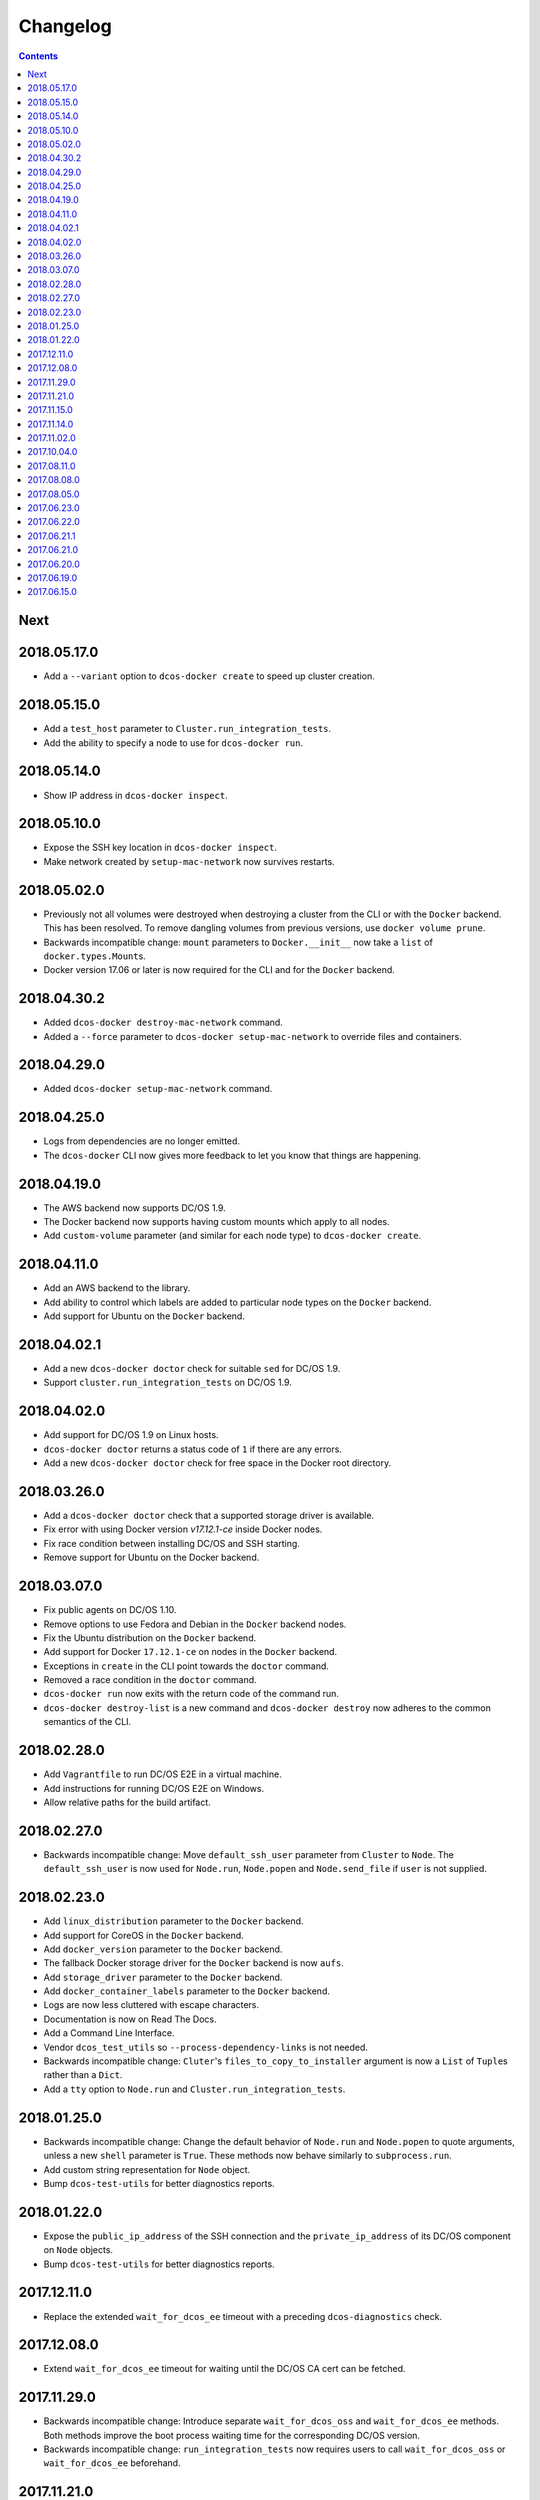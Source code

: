 Changelog
=========

.. contents::

Next
----

2018.05.17.0
------------

- Add a ``--variant`` option to ``dcos-docker create`` to speed up cluster creation.

2018.05.15.0
------------

- Add a ``test_host`` parameter to ``Cluster.run_integration_tests``.
- Add the ability to specify a node to use for ``dcos-docker run``.

2018.05.14.0
------------

- Show IP address in ``dcos-docker inspect``.

2018.05.10.0
------------

- Expose the SSH key location in ``dcos-docker inspect``.
- Make network created by ``setup-mac-network`` now survives restarts.

2018.05.02.0
------------

- Previously not all volumes were destroyed when destroying a cluster from the CLI or with the ``Docker`` backend.
  This has been resolved.
  To remove dangling volumes from previous versions, use ``docker volume prune``.
- Backwards incompatible change: ``mount`` parameters to ``Docker.__init__`` now take a ``list`` of ``docker.types.Mount``\s.
- Docker version 17.06 or later is now required for the CLI and for the ``Docker`` backend.

2018.04.30.2
------------

- Added ``dcos-docker destroy-mac-network`` command.
- Added a ``--force`` parameter to ``dcos-docker setup-mac-network`` to
  override files and containers.

2018.04.29.0
------------

- Added ``dcos-docker setup-mac-network`` command.

2018.04.25.0
------------

- Logs from dependencies are no longer emitted.
- The ``dcos-docker`` CLI now gives more feedback to let you know that things are happening.

2018.04.19.0
------------

- The AWS backend now supports DC/OS 1.9.
- The Docker backend now supports having custom mounts which apply to all nodes.
- Add ``custom-volume`` parameter (and similar for each node type) to ``dcos-docker create``.

2018.04.11.0
------------

- Add an AWS backend to the library.
- Add ability to control which labels are added to particular node types on the ``Docker`` backend.
- Add support for Ubuntu on the ``Docker`` backend.

2018.04.02.1
------------

- Add a new ``dcos-docker doctor`` check for suitable ``sed`` for DC/OS 1.9.
- Support ``cluster.run_integration_tests`` on DC/OS 1.9.

2018.04.02.0
------------

- Add support for DC/OS 1.9 on Linux hosts.
- ``dcos-docker doctor`` returns a status code of ``1`` if there are any errors.
- Add a new ``dcos-docker doctor`` check for free space in the Docker root directory.

2018.03.26.0
------------

- Add a ``dcos-docker doctor`` check that a supported storage driver is available.
- Fix error with using Docker version `v17.12.1-ce` inside Docker nodes.
- Fix race condition between installing DC/OS and SSH starting.
- Remove support for Ubuntu on the Docker backend.

2018.03.07.0
------------

- Fix public agents on DC/OS 1.10.
- Remove options to use Fedora and Debian in the ``Docker`` backend nodes.
- Fix the Ubuntu distribution on the ``Docker`` backend.
- Add support for Docker ``17.12.1-ce`` on nodes in the ``Docker`` backend.
- Exceptions in ``create`` in the CLI point towards the ``doctor`` command.
- Removed a race condition in the ``doctor`` command.
- ``dcos-docker run`` now exits with the return code of the command run.
- ``dcos-docker destroy-list`` is a new command and ``dcos-docker destroy`` now adheres to the common semantics of the CLI.

2018.02.28.0
------------

- Add ``Vagrantfile`` to run DC/OS E2E in a virtual machine.
- Add instructions for running DC/OS E2E on Windows.
- Allow relative paths for the build artifact.

2018.02.27.0
------------

-  Backwards incompatible change: Move ``default_ssh_user`` parameter from ``Cluster`` to ``Node``.
   The ``default_ssh_user`` is now used for ``Node.run``, ``Node.popen`` and ``Node.send_file`` if ``user`` is not supplied.

2018.02.23.0
------------

-  Add ``linux_distribution`` parameter to the ``Docker`` backend.
-  Add support for CoreOS in the ``Docker`` backend.
-  Add ``docker_version`` parameter to the ``Docker`` backend.
-  The fallback Docker storage driver for the ``Docker`` backend is now ``aufs``.
-  Add ``storage_driver`` parameter to the ``Docker`` backend.
-  Add ``docker_container_labels`` parameter to the ``Docker`` backend.
-  Logs are now less cluttered with escape characters.
-  Documentation is now on Read The Docs.
-  Add a Command Line Interface.
-  Vendor ``dcos_test_utils`` so ``--process-dependency-links`` is not needed.
-  Backwards incompatible change:
   ``Cluter``\'s ``files_to_copy_to_installer`` argument is now a ``List`` of ``Tuple``\s rather than a ``Dict``.
- Add a ``tty`` option to ``Node.run`` and ``Cluster.run_integration_tests``.

2018.01.25.0
------------

-  Backwards incompatible change:
   Change the default behavior of ``Node.run`` and ``Node.popen`` to quote arguments, unless a new ``shell`` parameter is ``True``.
   These methods now behave similarly to ``subprocess.run``.
-  Add custom string representation for ``Node`` object.
-  Bump ``dcos-test-utils`` for better diagnostics reports.

2018.01.22.0
------------

-  Expose the ``public_ip_address`` of the SSH connection and the ``private_ip_address`` of its DC/OS component on ``Node`` objects.
-  Bump ``dcos-test-utils`` for better diagnostics reports.

2017.12.11.0
------------

-  Replace the extended ``wait_for_dcos_ee`` timeout with a preceding ``dcos-diagnostics`` check.

2017.12.08.0
------------

-  Extend ``wait_for_dcos_ee`` timeout for waiting until the DC/OS CA cert can be fetched.

2017.11.29.0
------------

-  Backwards incompatible change:
   Introduce separate ``wait_for_dcos_oss`` and ``wait_for_dcos_ee`` methods.
   Both methods improve the boot process waiting time for the corresponding DC/OS version.
-  Backwards incompatible change: ``run_integration_tests`` now requires users to call ``wait_for_dcos_oss`` or ``wait_for_dcos_ee`` beforehand.

2017.11.21.0
------------

-  Remove ``ExistingCluster`` backend and replaced it with simpler ``Cluster.from_nodes`` method.
-  Simplified the default configuration for the Docker backend.
   Notably this no longer contains a default ``superuser_username`` or ``superuser_password_hash``.
-  Support ``custom_agent_mounts`` and ``custom_public_agent_mounts`` on the Docker backend.

2017.11.15.0
------------

-  Remove ``destroy_on_error`` and ``destroy_on_success`` from ``Cluster``.
   Instead, avoid using ``Cluster`` as a context manager to keep the cluster alive.

2017.11.14.0
------------

-  Backwards incompatible change: Rename ``DCOS_Docker`` backend to ``Docker`` backend.
-  Backwards incompatible change: Replace ``generate_config_path`` with ``build_artifact`` that can either be a ``Path`` or a HTTP(S) URL string.
   This allows for supporting installation methods that require build artifacts to be downloaded from a HTTP server.
-  Backwards incompatible change: Remove ``run_as_root``.
   Instead require a ``default_ssh_user`` for backends to ``run`` commands over SSH on any cluster ``Node`` created with this backend.
-  Backwards incompatible change: Split the DC/OS installation from the ClusterManager ``__init__`` procedure.
   This allows for installing DC/OS after ``Cluster`` creation, and therefore enables decoupling of transferring files ahead of the installation process.
-  Backwards incompatible change: Explicit distinction of installation methods by providing separate methods for ``install_dcos_from_path`` and ``install_dcos_from_url`` instead of inspecting the type of ``build_artifact``.
-  Backwards incompatible change: ``log_output_live`` is no longer an attribute of the ``Cluster`` class. It may now be passed separately as a parameter for each output-generating operation.

2017.11.02.0
------------

-  Added ``Node.send_file`` to allow files to be copied to nodes.
-  Added ``custom_master_mounts`` to the DC/OS Docker backend.
-  Backwards incompatible change: Removed ``files_to_copy_to_masters``.
   Instead, use ``custom_master_mounts`` or ``Node.send_file``.

2017.10.04.0
------------

-  Added Apache2 license.
-  Repository moved to ``https://github.com/dcos/dcos-e2e``.
-  Added ``run``, which is similar to ``run_as_root`` but takes a ``user`` argument.
-  Added ``popen``, which can be used for running commands asynchronously.

2017.08.11.0
------------

-  Fix bug where ``Node`` ``repr``\ s were put into environment variables rather than IP addresses.
   This prevented some integration tests from working.

2017.08.08.0
------------

-  Fixed issue which prevented ``files_to_copy_to_installer`` from working.

2017.08.05.0
------------

-  The Enterprise DC/OS integration tests now require environment variables describing the IP addresses of the cluster.
   Now passes these environment variables.

2017.06.23.0
------------

-  Wait for 5 minutes after diagnostics check.

2017.06.22.0
------------

-  Account for the name of ``3dt`` having changed to ``dcos-diagnostics``.

2017.06.21.1
------------

-  Support platforms where ``$HOME`` is set as ``/root``.
-  ``Cluster.wait_for_dcos`` now waits for CA cert to be available.

2017.06.21.0
------------

-  Add ability to specify a workspace.
-  Fixed issue with DC/OS Docker files not existing in the repository.

2017.06.20.0
------------

-  Vendor DC/OS Docker so a path is not needed.
-  If ``log_output_live`` is set to ``True`` for a ``Cluster``, logs are shown in ``wait_for_dcos``.

2017.06.19.0
------------

-  More storage efficient.
-  Removed need to tell ``Cluster`` whether a cluster is an enterprise cluster.
-  Removed need to tell ``Cluster`` the ``superuser_password``.
-  Added ability to set environment variables on remote nodes when running commands.

2017.06.15.0
------------

-  Initial release.
